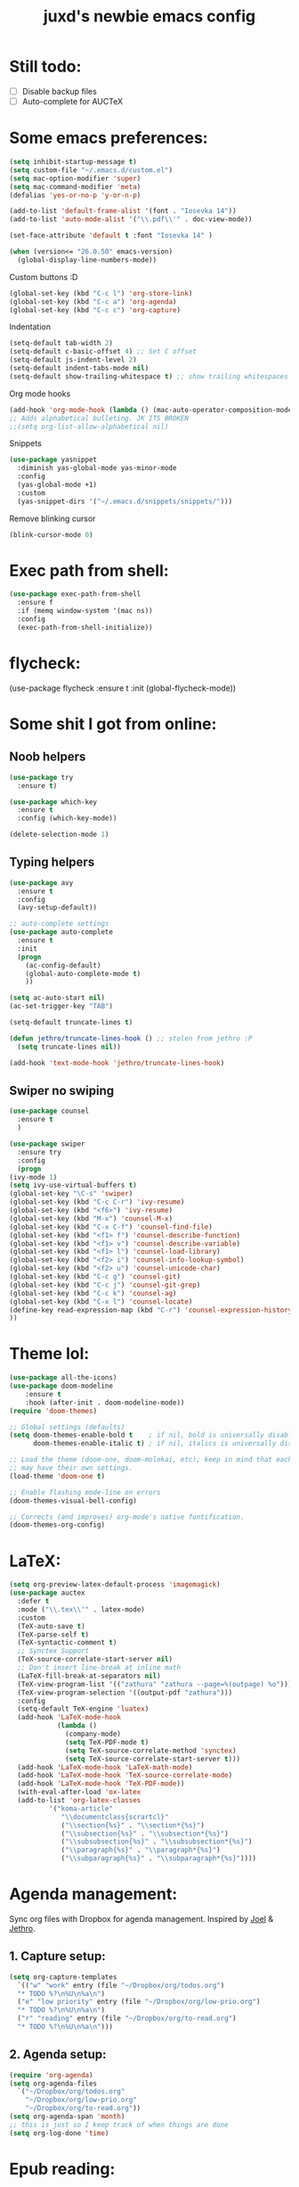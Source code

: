 #+TITLE: juxd's newbie emacs config

* Still todo:
  - [ ] Disable backup files
  - [ ] Auto-complete for AUCTeX

* Some emacs preferences:
  #+BEGIN_SRC emacs-lisp :tangle yes
(setq inhibit-startup-message t)
(setq custom-file "~/.emacs.d/custom.el")
(setq mac-option-modifier 'super)
(setq mac-command-modifier 'meta)
(defalias 'yes-or-no-p 'y-or-n-p)

(add-to-list 'default-frame-alist '(font . "Iosevka 14"))
(add-to-list 'auto-mode-alist '("\\.pdf\\'" . doc-view-mode))

(set-face-attribute 'default t :font "Iosevka 14" )

(when (version<= "26.0.50" emacs-version)
  (global-display-line-numbers-mode))
  #+END_SRC

Custom buttons :D
#+BEGIN_SRC emacs-lisp :tangle yes
(global-set-key (kbd "C-c l") 'org-store-link)
(global-set-key (kbd "C-c a") 'org-agenda)
(global-set-key (kbd "C-c c") 'org-capture)
#+END_SRC

Indentation
#+BEGIN_SRC emacs-lisp :tangle yes
(setq-default tab-width 2)
(setq-default c-basic-offset 4) ;; Set C offset
(setq-default js-indent-level 2)
(setq-default indent-tabs-mode nil)
(setq-default show-trailing-whitespace t) ;; show trailing whitespaces
#+END_SRC

Org mode hooks
#+BEGIN_SRC emacs-lisp :tangle yes
(add-hook 'org-mode-hook (lambda () (mac-auto-operator-composition-mode 1)))
;; Adds alphabetical bulleting. JK ITS BROKEN
;;(setq org-list-allow-alphabetical nil)
#+END_SRC

Snippets
#+BEGIN_SRC emacs-lisp :tangle yes
(use-package yasnippet
  :diminish yas-global-mode yas-minor-mode
  :config
  (yas-global-mode +1)
  :custom
  (yas-snippet-dirs '("~/.emacs.d/snippets/snippets/")))
#+END_SRC

Remove blinking cursor
#+BEGIN_SRC emacs-lisp :tangle yes
(blink-cursor-mode 0)
#+END_SRC
* Exec path from shell:
  #+BEGIN_SRC emacs-lisp :tangle yes
(use-package exec-path-from-shell
  :ensure f
  :if (memq window-system '(mac ns))
  :config
  (exec-path-from-shell-initialize))
  #+END_SRC
* flycheck:
#+BEGIN_SRC: emacs-lisp :tangle yes
(use-package flycheck
  :ensure t
  :init (global-flycheck-mode))
#+END_SRC
* Some shit I got from online:
** Noob helpers
  #+BEGIN_SRC emacs-lisp :tangle yes
(use-package try
  :ensure t)

(use-package which-key
  :ensure t
  :config (which-key-mode))

(delete-selection-mode 1)
  #+END_SRC
** Typing helpers
  #+BEGIN_SRC emacs-lisp :tangle yes
(use-package avy
  :ensure t
  :config
  (avy-setup-default))

;; auto-complete settings
(use-package auto-complete
  :ensure t
  :init
  (progn
    (ac-config-default)
    (global-auto-complete-mode t)
    ))

(setq ac-auto-start nil)
(ac-set-trigger-key "TAB")

(setq-default truncate-lines t)

(defun jethro/truncate-lines-hook () ;; stolen from jethro :P
  (setq truncate-lines nil))

(add-hook 'text-mode-hook 'jethro/truncate-lines-hook)
  #+END_SRC
** Swiper no swiping
  #+BEGIN_SRC emacs-lisp :tangle yes
    (use-package counsel
      :ensure t
      )

    (use-package swiper
      :ensure try
      :config
      (progn
	(ivy-mode 1)
	(setq ivy-use-virtual-buffers t)
	(global-set-key "\C-s" 'swiper)
	(global-set-key (kbd "C-c C-r") 'ivy-resume)
	(global-set-key (kbd "<f6>") 'ivy-resume)
	(global-set-key (kbd "M-x") 'counsel-M-x)
	(global-set-key (kbd "C-x C-f") 'counsel-find-file)
	(global-set-key (kbd "<f1> f") 'counsel-describe-function)
	(global-set-key (kbd "<f1> v") 'counsel-describe-variable)
	(global-set-key (kbd "<f1> l") 'counsel-load-library)
	(global-set-key (kbd "<f2> i") 'counsel-info-lookup-symbol)
	(global-set-key (kbd "<f2> u") 'counsel-unicode-char)
	(global-set-key (kbd "C-c g") 'counsel-git)
	(global-set-key (kbd "C-c j") 'counsel-git-grep)
	(global-set-key (kbd "C-c k") 'counsel-ag)
	(global-set-key (kbd "C-x l") 'counsel-locate)
	(define-key read-expression-map (kbd "C-r") 'counsel-expression-history)
	))
  #+END_SRC
* Theme lol:
  #+BEGIN_SRC emacs-lisp :tangle yes
  (use-package all-the-icons)
  (use-package doom-modeline
      :ensure t
      :hook (after-init . doom-modeline-mode))
  (require 'doom-themes)

  ;; Global settings (defaults)
  (setq doom-themes-enable-bold t    ; if nil, bold is universally disabled
        doom-themes-enable-italic t) ; if nil, italics is universally disabled

  ;; Load the theme (doom-one, doom-molokai, etc); keep in mind that each theme
  ;; may have their own settings.
  (load-theme 'doom-one t)

  ;; Enable flashing mode-line on errors
  (doom-themes-visual-bell-config)

  ;; Corrects (and improves) org-mode's native fontification.
  (doom-themes-org-config)
  #+END_SRC
* LaTeX:
  #+BEGIN_SRC emacs-lisp :tangle yes
(setq org-preview-latex-default-process 'imagemagick)
(use-package auctex
  :defer t
  :mode ("\\.tex\\'" . latex-mode)
  :custom
  (TeX-auto-save t)
  (TeX-parse-self t)
  (TeX-syntactic-comment t)
  ;; Synctex Support
  (TeX-source-correlate-start-server nil)
  ;; Don't insert line-break at inline math
  (LaTeX-fill-break-at-separators nil)
  (TeX-view-program-list '(("zathura" "zathura --page=%(outpage) %o")))
  (TeX-view-program-selection '((output-pdf "zathura")))
  :config
  (setq-default TeX-engine 'luatex)
  (add-hook 'LaTeX-mode-hook
            (lambda ()
              (company-mode)
              (setq TeX-PDF-mode t)
              (setq TeX-source-correlate-method 'synctex)
              (setq TeX-source-correlate-start-server t)))
  (add-hook 'LaTeX-mode-hook 'LaTeX-math-mode)
  (add-hook 'LaTeX-mode-hook 'TeX-source-correlate-mode)
  (add-hook 'LaTeX-mode-hook 'TeX-PDF-mode))
  (with-eval-after-load 'ox-latex
  (add-to-list 'org-latex-classes
          '("koma-article"
             "\\documentclass{scrartcl}"
             ("\\section{%s}" . "\\section*{%s}")
             ("\\subsection{%s}" . "\\subsection*{%s}")
             ("\\subsubsection{%s}" . "\\subsubsection*{%s}")
             ("\\paragraph{%s}" . "\\paragraph*{%s}")
             ("\\subparagraph{%s}" . "\\subparagraph*{%s}"))))
  #+END_SRC
* Agenda management:
  Sync org files with Dropbox for agenda management. Inspired by [[https://github.com/j0/][Joel]] & [[https://github.com/jethrokuan/.emacs.d][Jethro]].
** 1. Capture setup:
#+BEGIN_SRC emacs-lisp :tangle yes
(setq org-capture-templates
  `(("w" "work" entry (file "~/Dropbox/org/todos.org")
  "* TODO %?\n%U\n%a\n")
  ("e" "low priority" entry (file "~/Dropbox/org/low-prio.org")
  "* TODO %?\n%U\n%a\n")
  ("r" "reading" entry (file "~/Dropbox/org/to-read.org")
  "* TODO %?\n%U\n%a\n")))
#+END_SRC
** 2. Agenda setup:
#+BEGIN_SRC emacs-lisp :tangle yes
(require 'org-agenda)
(setq org-agenda-files
  `("~/Dropbox/org/todos.org"
    "~/Dropbox/org/low-prio.org"
    "~/Dropbox/org/to-read.org"))
(setq org-agenda-span 'month)
;; this is just so I keep track of when things are done
(setq org-log-done 'time)
#+END_SRC
* Epub reading:
#+BEGIN_SRC emacs-lisp :tangle yes
(add-to-list 'auto-mode-alist '("\\.epub\\'" . nov-mode))
#+END_SRC
* Magit:
  #+BEGIN_SRC emacs-lisp :tangle yes
  (global-set-key (kbd "C-x g") 'magit-status)
  #+END_SRC
* Reveal.js:
#+BEGIN_SRC emacs-lisp :tangle yes
(use-package ox-reveal
:ensure ox-reveal)

(setq org-reveal-root "http://cdn.jsdelivr.net/reveal.js/3.0.0/")
(setq org-reveal-mathjax t)

(use-package htmlize
:ensure t)
#+ENd_SRC
* Rails projectile
#+BEGIN_SRC emacs-lisp :tangle yes
(setenv "PATH" (concat (getenv "HOME") "/.rbenv/shims:" (getenv "HOME") "/.rbenv/bin:" (getenv "PATH")))
(setq exec-path (cons (concat (getenv "HOME") "/.rbenv/shims") (cons (concat (getenv "HOME") "/.rbenv/bin") exec-path)))
(add-to-list 'load-path "~/.emacs.d/vendor/bundler.el")
(require 'bundler)
(projectile-rails-global-mode)
;; hotfix for rbenv shell problem.

#+END_SRC
* TIDE Setup
#+BEGIN_SRC emacs-lisp :tangle yes
(use-package tide
  :ensure t
  :after (typescript-mode company flycheck)
  :hook ((typescript-mode . tide-setup)
         (typescript-mode . tide-hl-identifier-mode)
         (before-save . tide-format-before-save)))

(defun setup-tide-mode ()
  (interactive)
  (tide-setup)
  (flycheck-mode +1)
  (setq flycheck-check-syntax-automatically '(save mode-enabled))
  (eldoc-mode +1)
  (tide-hl-identifier-mode +1)
  ;; company is an optional dependency. You have to
  ;; install it separately via package-install
  ;; `M-x package-install [ret] company`
  (company-mode +1))

;; aligns annotation to the right hand side
(setq company-tooltip-align-annotations t)

(setq typescript-indent-level 2)

;; formats the buffer before saving
(add-hook 'before-save-hook 'tide-format-before-save)

(add-hook 'typescript-mode-hook #'setup-tide-mode)

(require 'web-mode)
(add-to-list 'auto-mode-alist '("\\.tsx\\'" . web-mode))
(add-hook 'web-mode-hook
          (lambda ()
            (when (string-equal "tsx" (file-name-extension buffer-file-name))
              (setup-tide-mode))))
;; enable typescript-tslint checker
(require 'flycheck)
(flycheck-add-mode 'typescript-tslint 'web-mode)

(setq tide-format-options
'(:insertSpaceAfterFunctionKeywordForAnonymousFunctions t
:placeOpenBraceOnNewLineForFunctions nil
:indentSize 2
:tabSize 2))
#+END_SRC
* Haskell:
TODO: add hs-lint.
#+BEGIN_SRC emacs_lisp :tangle yes
(custom-set-variables
 '(haskell-stylish-on-save t))
#+END_SRC
* Python IDE:
#+BEGIN_SRC emacs-lisp :tangle yes
(use-package elpy
  :ensure t
  :init
  (elpy-enable))
#+END_SRC
* Prolog
  #+BEGIN_SRC emacs-lisp :tangle yes
  (global-set-key (kbd "C-x p") 'ediprolog-dwim)
  (add-to-list 'auto-mode-alist '("\\.pl\\'" . prolog-mode))
  #+END_SRC
